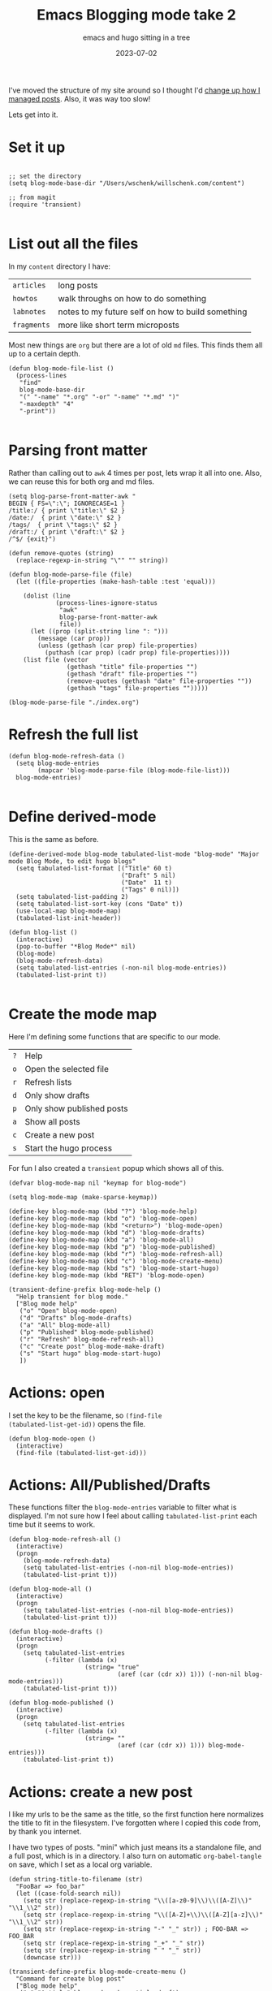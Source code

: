 #+title: Emacs Blogging mode take 2
#+subtitle: emacs and hugo sitting in a tree
#+tags[]: emacs hugo elisp tabulated-list-mode
#+date: 2023-07-02

I've moved the structure of my site around so I thought I'd [[/howto/2021/emacs_blogging_mode/][change up
how I managed posts]].  Also, it was way too slow!

Lets get into it.

* Set it up
#+begin_src elisp :tangle ~/.emacs.d/blog.el
  
  ;; set the directory
  (setq blog-mode-base-dir "/Users/wschenk/willschenk.com/content")

  ;; from magit
  (require 'transient)

#+end_src

* List out all the files

In my =content= directory I have:

#+ATTR_HTML: :class table
| =articles=  | long posts                                        |
| =howtos=    | walk throughs on how to do something              |
| =labnotes=  | notes to my future self on how to build something |
| =fragments= | more like short term microposts                   |

Most new things are =org= but there are a lot of old =md= files.  This
finds them all up to a certain depth.

#+begin_src elisp :tangle ~/.emacs.d/blog.el
  (defun blog-mode-file-list ()
    (process-lines
     "find"
     blog-mode-base-dir
     "(" "-name" "*.org" "-or" "-name" "*.md" ")"
     "-maxdepth" "4"
     "-print"))

#+end_src

#+RESULTS:
: blog-mode-file-list

* Parsing front matter

Rather than calling out to =awk= 4 times per post, lets wrap it all into
one.  Also, we can reuse this for both org and md files.

#+begin_src elisp :tangle ~/.emacs.d/blog.el
  (setq blog-parse-front-matter-awk "
  BEGIN { FS=\":\"; IGNORECASE=1 }
  /title:/ { print \"title:\" $2 }
  /date:/  { print \"date:\" $2 }
  /tags/  { print \"tags:\" $2 }
  /draft:/ { print \"draft:\" $2 }
  /^$/ {exit}")

  (defun remove-quotes (string)
    (replace-regexp-in-string "\"" "" string))

  (defun blog-mode-parse-file (file)
    (let ((file-properties (make-hash-table :test 'equal)))

      (dolist (line 
               (process-lines-ignore-status
                "awk"
                blog-parse-front-matter-awk
                file))
        (let ((prop (split-string line ": ")))
          (message (car prop))
          (unless (gethash (car prop) file-properties)
            (puthash (car prop) (cadr prop) file-properties))))
      (list file (vector
                  (gethash "title" file-properties "")
                  (gethash "draft" file-properties "")
                  (remove-quotes (gethash "date" file-properties ""))
                  (gethash "tags" file-properties "")))))
#+end_src

#+RESULTS:
: blog-mode-parse-file

#+begin_src elisp 
  (blog-mode-parse-file "./index.org")
#+end_src

#+RESULTS:
| ./index.org | [Emacs Blogging mode take 2 true 2023-06-28 emacs, hugo, elisp, tabulated-list-mode] |

* Refresh the full list

#+begin_src elisp :tangle ~/.emacs.d/blog.el
  (defun blog-mode-refresh-data ()
    (setq blog-mode-entries
          (mapcar 'blog-mode-parse-file (blog-mode-file-list)))
    blog-mode-entries)

#+end_src

#+RESULTS:
: blog-mode-refresh-data

* Define derived-mode

This is the same as before.

#+begin_src elisp :tangle ~/.emacs.d/blog.el
(define-derived-mode blog-mode tabulated-list-mode "blog-mode" "Major mode Blog Mode, to edit hugo blogs"
  (setq tabulated-list-format [("Title" 60 t)
                               ("Draft" 5 nil)
                               ("Date"  11 t)
                               ("Tags" 0 nil)])
  (setq tabulated-list-padding 2)
  (setq tabulated-list-sort-key (cons "Date" t))
  (use-local-map blog-mode-map)
  (tabulated-list-init-header))

(defun blog-list ()
  (interactive)
  (pop-to-buffer "*Blog Mode*" nil)
  (blog-mode)
  (blog-mode-refresh-data)
  (setq tabulated-list-entries (-non-nil blog-mode-entries))
  (tabulated-list-print t))

#+end_src


* Create the mode map

Here I'm defining some functions that are specific to our mode.

#+ATTR_HTML: :class table
| =?= | Help                      |
| =o= | Open the selected file    |
| =r= | Refresh lists             |
| =d= | Only show drafts          |
| =p= | Only show published posts |
| =a= | Show all posts            |
| =c= | Create a new post         |
| =s= | Start the hugo process    |

For fun I also created a =transient= popup which shows all of this.

#+begin_src elisp :tangle ~/.emacs.d/blog.el
  (defvar blog-mode-map nil "keymap for blog-mode")

  (setq blog-mode-map (make-sparse-keymap))

  (define-key blog-mode-map (kbd "?") 'blog-mode-help)
  (define-key blog-mode-map (kbd "o") 'blog-mode-open)
  (define-key blog-mode-map (kbd "<return>") 'blog-mode-open)
  (define-key blog-mode-map (kbd "d") 'blog-mode-drafts)
  (define-key blog-mode-map (kbd "a") 'blog-mode-all)
  (define-key blog-mode-map (kbd "p") 'blog-mode-published)
  (define-key blog-mode-map (kbd "r") 'blog-mode-refresh-all)
  (define-key blog-mode-map (kbd "c") 'blog-mode-create-menu)
  (define-key blog-mode-map (kbd "s") 'blog-mode-start-hugo)
  (define-key blog-mode-map (kbd "RET") 'blog-mode-open)

  (transient-define-prefix blog-mode-help ()
    "Help transient for blog mode."
    ["Blog mode help"
     ("o" "Open" blog-mode-open)
     ("d" "Drafts" blog-mode-drafts)
     ("a" "All" blog-mode-all)
     ("p" "Published" blog-mode-published)
     ("r" "Refresh" blog-mode-refresh-all)
     ("c" "Create post" blog-mode-make-draft)
     ("s" "Start hugo" blog-mode-start-hugo)
     ])
#+end_src

* Actions: open

I set the key to be the filename, so =(find-file
(tabulated-list-get-id))= opens the file.

#+begin_src elisp :tangle ~/.emacs.d/blog.el
  (defun blog-mode-open ()
    (interactive)
    (find-file (tabulated-list-get-id)))
#+end_src

* Actions: All/Published/Drafts

These functions filter the =blog-mode-entries= variable to filter what
is displayed.  I'm not sure how I feel about calling
=tabulated-list-print= each time but it seems to work.

#+begin_src elisp :tangle ~/.emacs.d/blog.el
  (defun blog-mode-refresh-all ()
    (interactive)
    (progn
      (blog-mode-refresh-data)
      (setq tabulated-list-entries (-non-nil blog-mode-entries))
      (tabulated-list-print t)))

  (defun blog-mode-all () 
    (interactive)
    (progn
      (setq tabulated-list-entries (-non-nil blog-mode-entries))
      (tabulated-list-print t)))

  (defun blog-mode-drafts () 
    (interactive)
    (progn
      (setq tabulated-list-entries 
            (-filter (lambda (x)
                       (string= "true"
                                (aref (car (cdr x)) 1))) (-non-nil blog-mode-entries)))
      (tabulated-list-print t)))

  (defun blog-mode-published () 
    (interactive)
    (progn
      (setq tabulated-list-entries 
            (-filter (lambda (x)
                       (string= ""
                                (aref (car (cdr x)) 1))) blog-mode-entries)))
      (tabulated-list-print t))
#+end_src

* Actions: create a new post

I like my urls to be the same as the title, so the first function here
normalizes the title to fit in the filesystem.  I've forgotten where I
copied this code from, by thank you internet.

I have two types of posts.  "mini" which just means its a standalone
file, and a full post, which is in a directory.  I also turn on
automatic =org-babel-tangle= on save, which I set as a local org
variable.

#+begin_src elisp :tangle ~/.emacs.d/blog.el
  (defun string-title-to-filename (str)
    "FooBar => foo_bar"
    (let ((case-fold-search nil))
      (setq str (replace-regexp-in-string "\\([a-z0-9]\\)\\([A-Z]\\)" "\\1_\\2" str))
      (setq str (replace-regexp-in-string "\\([A-Z]+\\)\\([A-Z][a-z]\\)" "\\1_\\2" str))
      (setq str (replace-regexp-in-string "-" "_" str)) ; FOO-BAR => FOO_BAR
      (setq str (replace-regexp-in-string "_+" "_" str))
      (setq str (replace-regexp-in-string " " "_" str))
      (downcase str)))

  (transient-define-prefix blog-mode-create-menu ()
    "Command for create blog post"
    ["Blog mode help"
     ("a" "Article" blog-mode-make-article-draft)
     ("h" "Howto" blog-mode-make-howto-draft)
     ("l" "Labnote" blog-mode-make-labnote-draft)
     ("f" "Fragment" blog-mode-make-fragment-draft)
     ])

  (defun blog-mode-make-article-draft ()
    "Create a new article"
    (interactive)
    (blog-mode-make-draft "articles" false))

  (defun blog-mode-make-howto-draft ()
    "Create a new howto"
    (interactive)
    (blog-mode-make-draft "howto" nil))

  (defun blog-mode-make-labnote-draft ()
    "Create a new labnote"
    (interactive)
    (blog-mode-make-draft "labnotes" nil))

  (defun blog-mode-make-fragment-draft ()
    "Create a new fragment"
    (interactive)
    (blog-mode-make-draft "fragments" t))

  (defun blog-mode-make-draft (folder mini)
    "Little function to create a org file inside of the blog"
    (interactive)
    (let* (
           (title (read-from-minibuffer "Title: "))
           (year (format-time-string "%Y"))
           (filename (string-title-to-filename title))
           (rootpath (concat blog-mode-base-dir "/" folder "/" year "/" filename))
           (path (if mini (concat rootpath ".org") (concat rootpath "/index.org")))
           )
      (set-buffer (find-file path))
      (insert "#+title: " title "\n")
      (insert "#+date: " (format-time-string "%Y-%m-%dT%H:%M:%S") "\n")
      (insert "#+draft: true\n")
      (unless mini
        (insert "\n* References\n# Local Variables:\n# eval: (add-hook 'after-save-hook (lambda ()(org-babel-tangle)) nil t)\n# End:\n"))))

#+end_src

* Actions: Set date

Run this inside of a post to update the date to the current time.

#+begin_src elisp :tangle ~/.emacs.d/blog.el
  (defun blog-mode-update-date ()
    (interactive)
    (let ((orig-point (point)))
      (goto-char (point-min))
      (if (search-forward "#+date" nil t)
          (progn
            (move-beginning-of-line 1)
            (kill-line))
        (progn
          (next-line)))
      (insert "#+date: " (format-time-string "%Y-%m-%dT%H:%M:%S"))
      (goto-char orig-point)))

#+end_src
* Actions: Command start hugo

This is probably too particular for my machine, since I run hugo
inside of a docker container so I need to start it with a script, but
this function starts hugo if it isn't running, then waits 5 seconds to
call =open= to bring it up in the browser.

#+begin_src elisp :tangle ~/.emacs.d/blog.el
  (defun blog-mode-start-hugo ()
    "Starts up a hugo watch process"
    (interactive)
    (let* (
           (default-directory "/Users/wschenk/willschenk.com")
           (height (/ (frame-total-lines) 3))
           (name "*shell hugo process"))
      (delete-other-windows)
      (split-window-vertically (- height))
      (other-window 1)
      (switch-to-buffer name)
      (unless (get-buffer-process name)
        (async-shell-command "cd /Users/willschenk.com;./dev.sh" name))
      (async-shell-command "sleep 5;open http://localhost:1313" (get-buffer "*hugo web opener*"))))
  
#+end_src

* Plug it in

#+begin_src elisp :tangle ~/.emacs.d/blog.el
  (global-set-key (kbd "C-c d") 'blog-list)

#+end_src

* References

1. https://pagefault.se/post/lets-build-docker-mode-part-1/
2. https://www.gnu.org/software/emacs/manual/html_node/elisp/File-Name-Components.html#File-Name-Components
3. http://lgmoneda.github.io/2017/03/15/elisp-summary.html#loops
4. http://ergoemacs.org/emacs/elisp_vector.html
5. https://stackoverflow.com/questions/2234860/lisp-filter-out-results-from-list-not-matching-predicate
6. https://vallyscode.github.io/posts/tabulated-list-mode/

# Local Variables:
# eval: (add-hook 'after-save-hook (lambda ()(org-babel-tangle)) nil t)
# End:

